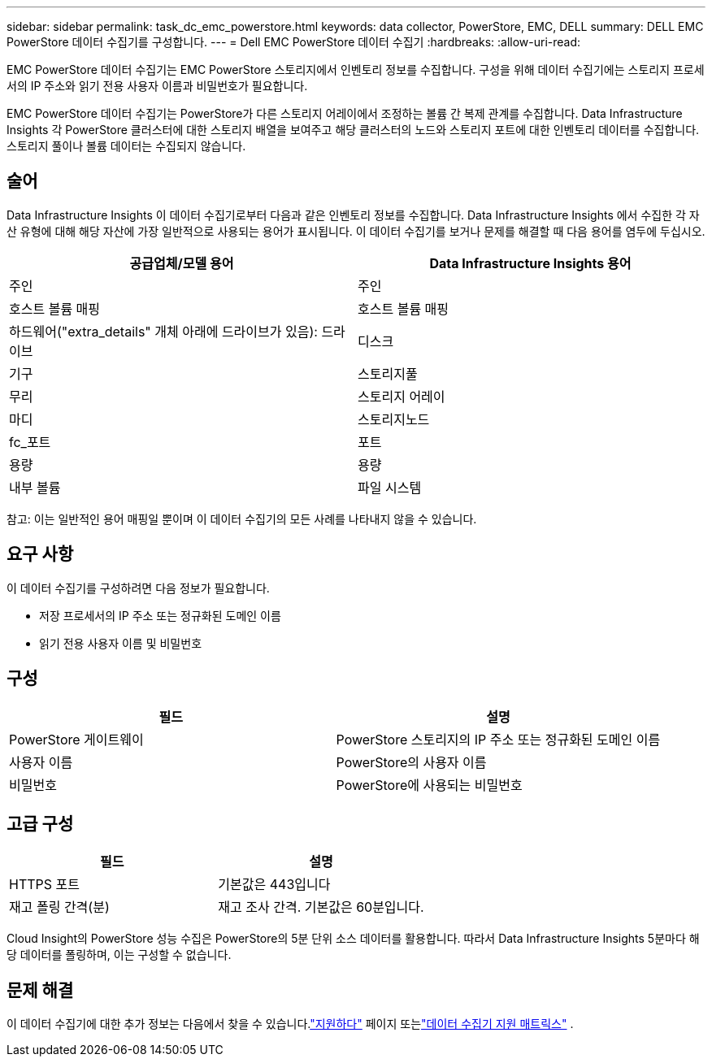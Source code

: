 ---
sidebar: sidebar 
permalink: task_dc_emc_powerstore.html 
keywords: data collector, PowerStore, EMC, DELL 
summary: DELL EMC PowerStore 데이터 수집기를 구성합니다. 
---
= Dell EMC PowerStore 데이터 수집기
:hardbreaks:
:allow-uri-read: 


[role="lead"]
EMC PowerStore 데이터 수집기는 EMC PowerStore 스토리지에서 인벤토리 정보를 수집합니다.  구성을 위해 데이터 수집기에는 스토리지 프로세서의 IP 주소와 읽기 전용 사용자 이름과 비밀번호가 필요합니다.

EMC PowerStore 데이터 수집기는 PowerStore가 다른 스토리지 어레이에서 조정하는 볼륨 간 복제 관계를 수집합니다.  Data Infrastructure Insights 각 PowerStore 클러스터에 대한 스토리지 배열을 보여주고 해당 클러스터의 노드와 스토리지 포트에 대한 인벤토리 데이터를 수집합니다.  스토리지 풀이나 볼륨 데이터는 수집되지 않습니다.



== 술어

Data Infrastructure Insights 이 데이터 수집기로부터 다음과 같은 인벤토리 정보를 수집합니다.  Data Infrastructure Insights 에서 수집한 각 자산 유형에 대해 해당 자산에 가장 일반적으로 사용되는 용어가 표시됩니다.  이 데이터 수집기를 보거나 문제를 해결할 때 다음 용어를 염두에 두십시오.

[cols="2*"]
|===
| 공급업체/모델 용어 | Data Infrastructure Insights 용어 


| 주인 | 주인 


| 호스트 볼륨 매핑 | 호스트 볼륨 매핑 


| 하드웨어("extra_details" 개체 아래에 드라이브가 있음): 드라이브 | 디스크 


| 기구 | 스토리지풀 


| 무리 | 스토리지 어레이 


| 마디 | 스토리지노드 


| fc_포트 | 포트 


| 용량 | 용량 


| 내부 볼륨 | 파일 시스템 
|===
참고: 이는 일반적인 용어 매핑일 뿐이며 이 데이터 수집기의 모든 사례를 나타내지 않을 수 있습니다.



== 요구 사항

이 데이터 수집기를 구성하려면 다음 정보가 필요합니다.

* 저장 프로세서의 IP 주소 또는 정규화된 도메인 이름
* 읽기 전용 사용자 이름 및 비밀번호




== 구성

[cols="2*"]
|===
| 필드 | 설명 


| PowerStore 게이트웨이 | PowerStore 스토리지의 IP 주소 또는 정규화된 도메인 이름 


| 사용자 이름 | PowerStore의 사용자 이름 


| 비밀번호 | PowerStore에 사용되는 비밀번호 
|===


== 고급 구성

[cols="2*"]
|===
| 필드 | 설명 


| HTTPS 포트 | 기본값은 443입니다 


| 재고 폴링 간격(분) | 재고 조사 간격. 기본값은 60분입니다. 
|===
Cloud Insight의 PowerStore 성능 수집은 PowerStore의 5분 단위 소스 데이터를 활용합니다.  따라서 Data Infrastructure Insights 5분마다 해당 데이터를 폴링하며, 이는 구성할 수 없습니다.



== 문제 해결

이 데이터 수집기에 대한 추가 정보는 다음에서 찾을 수 있습니다.link:concept_requesting_support.html["지원하다"] 페이지 또는link:reference_data_collector_support_matrix.html["데이터 수집기 지원 매트릭스"] .
